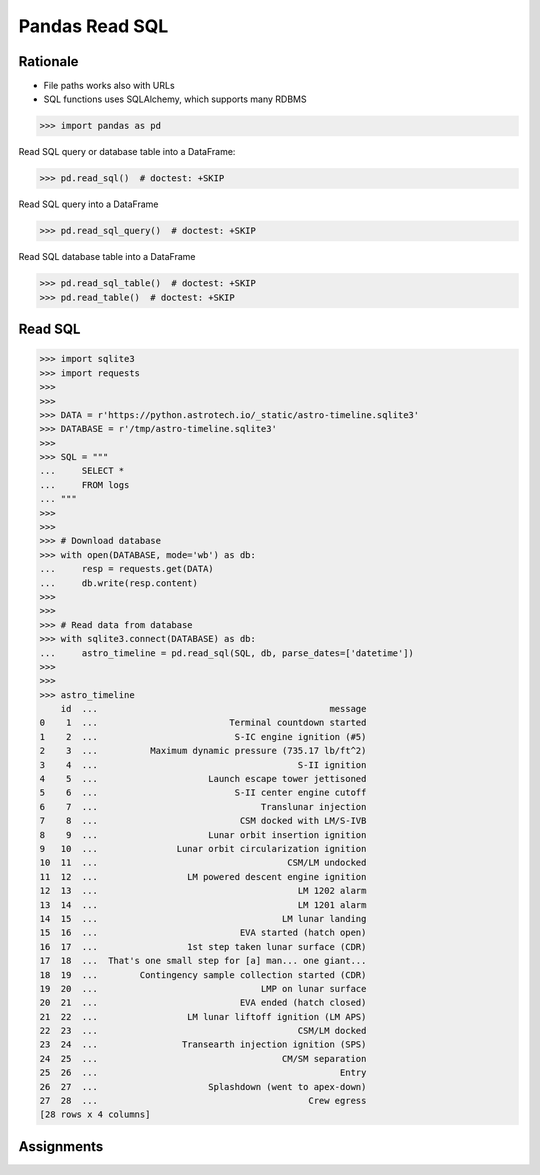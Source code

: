 Pandas Read SQL
===============


Rationale
---------
* File paths works also with URLs
* SQL functions uses SQLAlchemy, which supports many RDBMS

>>> import pandas as pd

Read SQL query or database table into a DataFrame:

>>> pd.read_sql()  # doctest: +SKIP

Read SQL query into a DataFrame

>>> pd.read_sql_query()  # doctest: +SKIP

Read SQL database table into a DataFrame

>>> pd.read_sql_table()  # doctest: +SKIP
>>> pd.read_table()  # doctest: +SKIP


Read SQL
--------
>>> import sqlite3
>>> import requests
>>>
>>>
>>> DATA = r'https://python.astrotech.io/_static/astro-timeline.sqlite3'
>>> DATABASE = r'/tmp/astro-timeline.sqlite3'
>>>
>>> SQL = """
...     SELECT *
...     FROM logs
... """
>>>
>>>
>>> # Download database
>>> with open(DATABASE, mode='wb') as db:
...     resp = requests.get(DATA)
...     db.write(resp.content)
>>>
>>>
>>> # Read data from database
>>> with sqlite3.connect(DATABASE) as db:
...     astro_timeline = pd.read_sql(SQL, db, parse_dates=['datetime'])
>>>
>>>
>>> astro_timeline
    id  ...                                            message
0    1  ...                         Terminal countdown started
1    2  ...                          S-IC engine ignition (#5)
2    3  ...          Maximum dynamic pressure (735.17 lb/ft^2)
3    4  ...                                      S-II ignition
4    5  ...                     Launch escape tower jettisoned
5    6  ...                          S-II center engine cutoff
6    7  ...                               Translunar injection
7    8  ...                           CSM docked with LM/S-IVB
8    9  ...                     Lunar orbit insertion ignition
9   10  ...               Lunar orbit circularization ignition
10  11  ...                                    CSM/LM undocked
11  12  ...                 LM powered descent engine ignition
12  13  ...                                      LM 1202 alarm
13  14  ...                                      LM 1201 alarm
14  15  ...                                   LM lunar landing
15  16  ...                           EVA started (hatch open)
16  17  ...                 1st step taken lunar surface (CDR)
17  18  ...  That's one small step for [a] man... one giant...
18  19  ...        Contingency sample collection started (CDR)
19  20  ...                               LMP on lunar surface
20  21  ...                           EVA ended (hatch closed)
21  22  ...                 LM lunar liftoff ignition (LM APS)
22  23  ...                                      CSM/LM docked
23  24  ...                Transearth injection ignition (SPS)
24  25  ...                                   CM/SM separation
25  26  ...                                              Entry
26  27  ...                     Splashdown (went to apex-down)
27  28  ...                                        Crew egress
[28 rows x 4 columns]


Assignments
-----------
